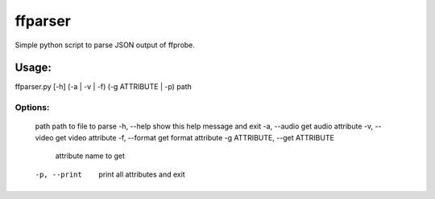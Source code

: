 ffparser
========

Simple python script to parse JSON output of ffprobe.

Usage:
------

ffparser.py [-h] (-a | -v | -f) (-g ATTRIBUTE | -p) path

Options:
........
  path                  path to file to parse
  -h, --help            show this help message and exit
  -a, --audio           get audio attribute
  -v, --video           get video attribute
  -f, --format          get format attribute
  -g ATTRIBUTE, --get ATTRIBUTE
                        attribute name to get
  -p, --print           print all attributes and exit
